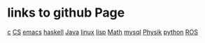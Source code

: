 * links to github Page

[[https://scofild429.github.io/subjects/c.html][c]]
[[https://scofild429.github.io/subjects/CS.html][CS]]
[[https://scofild429.github.io/subjects/emacs.html][emacs]]
[[https://scofild429.github.io/subjects/haskell.html][haskell]]
[[https://scofild429.github.io/subjects/Java.html][Java]]
[[https://scofild429.github.io/subjects/linux.html][linux]]
[[https://scofild429.github.io/subjects/lisp.html][lisp]]
[[https://scofild429.github.io/subjects/Math.html][Math]]
[[https://scofild429.github.io/subjects/mysql.html][mysql]]
[[https://scofild429.github.io/subjects/Physik.html][Physik]]
[[https://scofild429.github.io/subjects/python.html][python]]
[[https://scofild429.github.io/subjects/ROS.html][ROS]]


